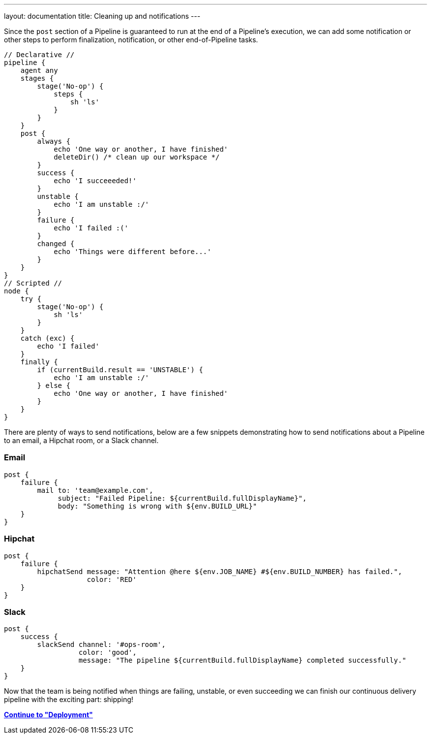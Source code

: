 ---
layout: documentation
title: Cleaning up and notifications
---

Since the `post` section of a Pipeline is guaranteed to run at the end of a
Pipeline's execution, we can add some notification or other steps to perform
finalization, notification, or other end-of-Pipeline tasks.

[pipeline]
----
// Declarative //
pipeline {
    agent any
    stages {
        stage('No-op') {
            steps {
                sh 'ls'
            }
        }
    }
    post {
        always {
            echo 'One way or another, I have finished'
            deleteDir() /* clean up our workspace */
        }
        success {
            echo 'I succeeeded!'
        }
        unstable {
            echo 'I am unstable :/'
        }
        failure {
            echo 'I failed :('
        }
        changed {
            echo 'Things were different before...'
        }
    }
}
// Scripted //
node {
    try {
        stage('No-op') {
            sh 'ls'
        }
    }
    catch (exc) {
        echo 'I failed'
    }
    finally {
        if (currentBuild.result == 'UNSTABLE') {
            echo 'I am unstable :/'
        } else {
            echo 'One way or another, I have finished'
        }
    }
}
----

There are plenty of ways to send notifications, below are a few snippets
demonstrating how to send notifications about a Pipeline to an email, a Hipchat
room, or a Slack channel.

=== Email

[source, groovy]
----
post {
    failure {
        mail to: 'team@example.com',
             subject: "Failed Pipeline: ${currentBuild.fullDisplayName}",
             body: "Something is wrong with ${env.BUILD_URL}"
    }
}
----


=== Hipchat

[source,groovy]
----
post {
    failure {
        hipchatSend message: "Attention @here ${env.JOB_NAME} #${env.BUILD_NUMBER} has failed.",
                    color: 'RED'
    }
}
----

=== Slack

[source,groovy]
----
post {
    success {
        slackSend channel: '#ops-room',
                  color: 'good',
                  message: "The pipeline ${currentBuild.fullDisplayName} completed successfully."
    }
}
----


Now that the team is being notified when things are failing, unstable, or even
succeeding we can finish our continuous delivery pipeline with the exciting
part: shipping!

**link:../deployment[Continue to "Deployment"]**
